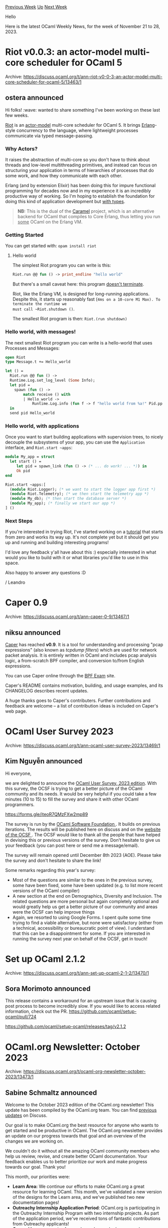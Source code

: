 #+OPTIONS: ^:nil
#+OPTIONS: html-postamble:nil
#+OPTIONS: num:nil
#+OPTIONS: toc:nil
#+OPTIONS: author:nil
#+HTML_HEAD: <style type="text/css">#table-of-contents h2 { display: none } .title { display: none } .authorname { text-align: right }</style>
#+HTML_HEAD: <style type="text/css">.outline-2 {border-top: 1px solid black;}</style>
#+TITLE: OCaml Weekly News
[[https://alan.petitepomme.net/cwn/2023.11.21.html][Previous Week]] [[https://alan.petitepomme.net/cwn/index.html][Up]] [[https://alan.petitepomme.net/cwn/2023.12.05.html][Next Week]]

Hello

Here is the latest OCaml Weekly News, for the week of November 21 to 28, 2023.

#+TOC: headlines 1


* Riot v0.0.3: an actor-model multi-core scheduler for OCaml 5
:PROPERTIES:
:CUSTOM_ID: 1
:END:
Archive: https://discuss.ocaml.org/t/ann-riot-v0-0-3-an-actor-model-multi-core-scheduler-for-ocaml-5/13463/1

** ostera announced


Hi folks! :wave: wanted to share something I've been working on these last few weeks.

[[https://github.com/leostear/riot][Riot]] is an
[[https://en.wikipedia.org/wiki/Actor_model][actor-model]] multi-core scheduler for
OCaml 5. It brings [[https://erlang.org/][Erlang]]-style concurrency to the language,
where lightweight processes communicate via typed message-passing.

*** Why Actors?

It raises the abstraction of multi-core so you don't have to think about threads and
low-level multithreading primitives, and instead can focus on structuring your
application in terms of hierarchies of processes that do some work, and how they
communicate with each other.

Erlang (and by extension Elixir) has been doing this for impure functional
programming for decades now and in my experience it is an incredibly productive way
of working. So I'm hoping to establish the foundation for doing this kind of
application development but _with types_.

#+begin_quote
*NB:* This is the dual of the [[https://github.com/leostera/caramel][Caramel]]
project, which is an alternative backend for OCaml that compiles to Core Erlang,
thus letting you run _some_ OCaml on the Erlang VM.
#+end_quote

*** Getting Started

You can get started with: ~opam install riot~

**** Hello world

The simplest Riot program you can write is this:

#+begin_src ocaml
Riot.run @@ fun () -> print_endline "hello world"
#+end_src

But there's a small caveat here: this program _doesn't terminate_.

Riot, like the Erlang VM, is designed for long-running applications. Despite this, it
starts up reasonably fast (~4ms on a 10-core M1 Max). To terminate the runtime we
must call ~Riot.shutdown ()~.

The smallest Riot program is then: ~Riot.(run shutdown)~

*** Hello world, with messages!

The next smallest Riot program you can write is a hello-world that uses Processes and
Messages:

#+begin_src ocaml
open Riot
type Message.t += Hello_world

let () =
  Riot.run @@ fun () ->
  Runtime.Log.set_log_level (Some Info);
  let pid =
    spawn (fun () ->
        match receive () with
        | Hello_world ->
            Runtime.Log.info (fun f -> f "hello world from %a!" Pid.pp (self ())))
  in
  send pid Hello_world
#+end_src

*** Hello world, with applications

Once you want to start building applications with supervision trees, to nicely
decouple the subsystems of your app, you can use the ~Application~ interface, and
~Riot.start ~apps~:

#+begin_src ocaml
module My_app = struct
  let start () =
     let pid = spawn_link (fun () -> (* ... do work! ... *)) in
     Ok pid
end

Riot.start ~apps:[
  (module Riot.Logger); (* we want to start the logger app first *)
  (module Riot.Telemetry); (* we then start the telemetry app *)
  (module My_db); (* then start the database server *)
  (module My_app); (* finally we start our app *)
] ()
#+end_src

*** Next Steps

If you're interested in trying Riot, I've started working on a
[[https://github.com/leostera/riot/tree/main/examples#readme][tutorial]] that starts
from zero and works its way up. It's not complete yet but it should get you up and
running and building interesting programs!

I'd love any feedback y'all have about this :) especially interested in what would
you like to build with it or what libraries you'd like to use in this space.

Also happy to answer any questions :D

/ Leandro
      



* Caper 0.9
:PROPERTIES:
:CUSTOM_ID: 2
:END:
Archive: https://discuss.ocaml.org/t/ann-caper-0-9/13467/1

** niksu announced


[[http://caper.cs.iit.edu/][Caper]] has reached *v0.9*. It is a tool for
understanding and processing "pcap expressions" (also known as /tcpdump filters/)
which are used for network packet analysis. It is entirely written in OCaml and
includes pcap analysis logic, a from-scratch BPF compiler, and conversion to/from
English expressions.

You can use Caper online through the [[https://www.tcpdump.org/bpfexam/][BPF Exam]]
site.

Caper's README contains motivation, building, and usage examples, and its CHANGELOG
describes recent updates.

A huge thanks goes to Caper's contributers. Further contributions and feedback are
welcome -- a list of contribution ideas is included on Caper's web page.
      



* OCaml User Survey 2023
:PROPERTIES:
:CUSTOM_ID: 3
:END:
Archive: https://discuss.ocaml.org/t/ann-ocaml-user-survey-2023/13469/1

** Kim Nguyễn announced


Hi everyone,

we are delighted to announce the [[https://forms.gle/iteoR7QMzFXw2mp89][OCaml User Survey, 2023
edition]]. With this survey, the OCSF is trying
to get a better picture of the OCaml community and its needs. It would be very
helpful if you could take a few minutes (10 to 15) to fill the survey and share it
with other OCaml programmers.

[[https://forms.gle/iteoR7QMzFXw2mp89][https://forms.gle/iteoR7QMzFXw2mp89]]

The survey is run by the [[https://ocaml-sf.org/][OCaml Software Foundation ]]. It
builds on previous iterations. The results will be published here on discuss and on
the [[https://ocaml-sf.org/][website of the OCSF ]]. The OCSF would like to thank all
the people that have helped in devising this or previous versions of the survey.
Don’t hesitate to give us your feedback (you can post here or send me a
message/email).

The survey will remain opened until December 8th 2023 (AOE). Please take the survey
and don't hesitate to share the link!

Some remarks regarding this year's survey:

- Most of the questions are similar to the ones in the previous survey, some have been fixed, some have been updated (e.g. to list more recent versions of the OCaml compiler)
- A new section at the end on Demographics, Diversity and Inclusion. The related questions are more personal but again completely optional and would greatly help us get a better picture of our community and areas were the OCSF  can help improve things
- Again, we resorted to using Google Forms. I spent quite some time trying to find a viable alternative, but none were satisfactory (either from a technical, accessibility or bureaucratic point of view). I understand that this can be a disappointment for some. If you are interested in running the survey next year on behalf of the OCSF, get in touch!
      



* Set up OCaml 2.1.2
:PROPERTIES:
:CUSTOM_ID: 4
:END:
Archive: https://discuss.ocaml.org/t/ann-set-up-ocaml-2-1-2/13470/1

** Sora Morimoto announced


This release contains a workaround for an upstream issue that is causing post process
to become incredibly slow.
If you would like to access related information, check out the PR.
https://github.com/ocaml/setup-ocaml/pull/724

https://github.com/ocaml/setup-ocaml/releases/tag/v2.1.2
      



* OCaml.org Newsletter: October 2023
:PROPERTIES:
:CUSTOM_ID: 5
:END:
Archive: https://discuss.ocaml.org/t/ocaml-org-newsletter-october-2023/13473/1

** Sabine Schmaltz announced


Welcome to the October 2023 edition of the OCaml.org newsletter! This update has been
compiled by the OCaml.org team. You can find [[https://discuss.ocaml.org/tag/ocamlorg-newsletter][previous
updates]] on Discuss.

Our goal is to make OCaml.org the best resource for anyone who wants to get started
and be productive in OCaml. The OCaml.org newsletter provides an update on our
progress towards that goal and an overview of the changes we are working on.

We couldn't do it without all the amazing OCaml community members who help us review,
revise, and create better OCaml documentation. Your feedback enables us to better
prioritize our work and make progress towards our goal. Thank you!

This month, our priorities were:
- *Learn Area:* We continue our efforts to make OCaml.org a great resource for learning OCaml. This month, we've validated a new version of the designs for the Learn area, and we've published two new documentation pages!
- *Outreachy Internship Application Period*: OCaml.org is participating in the Outreachy Internship Program with two internship projects. As part of the application period, we've received tons of fantastic contributions from Outreachy applicants!
- *General Improvements:* As usual, we also worked on general maintenance and improvements based on user feedback, so we're highlighting some of our work below.

*** Learn Area

**** 1. Redesign of the Learn Area

After going back to the drawing board on the new designs for the Learn area, we've
designed a new version of the landing page, alongside updated variants of the
Community and Package landing pages, to ensure they are visually consistent. We've
validated the new design direction and will be updating the designs for the rest of
the Learn area pages next. Once the designs are available for all the pages, we'll be
ready to start implementing them. We're very excited to get the new version of the
pages live; we hope you are too! Stay tuned!

| Learn | Community | Package |
|----------|----------|----------|
| https://global.discourse-cdn.com/business7/uploads/ocaml/optimized/2X/b/b76d727a2b9064aa13faafb4a06482ff0639d765_2_262x1000.jpeg | https://global.discourse-cdn.com/business7/uploads/ocaml/optimized/2X/7/7150550545e56b04992a9c0bac3b4953ffa9ef2c_2_324x1000.png | https://global.discourse-cdn.com/business7/uploads/ocaml/optimized/2X/6/6f6f94bf79d5a62eb389d4c513b300844f84b1b9_2_328x1000.jpeg |

*Relevant PRs and Activities:*

- Continued work on [[https://www.figma.com/file/Aqk5y03fsaCuhTSywmmY06/OCaml.org-Public-Designs?type=design&node-id=506%3A2172&mode=design&t=yHZfn6UccCjm5QCn-1][Figma UX/UI designs]] for the new Learn area
- Books page redesign - [[https://github.com/ocaml/ocaml.org/pull/1536][ocaml/ocaml.org#1536]]
- Added a short description to all exercises [[https://github.com/ocaml/ocaml.org/pull/1681][ocaml/ocaml.org#1681]]
- Collapse tab navigation to breadcrumbs for mobile view on learn area - [[https://github.com/ocaml/ocaml.org/pull/1541][ocaml/ocaml.org#1541]]

**** 2. OCaml Documentation

Last month, we announced the publication of the [[https://discuss.ocaml.org/t/ann-new-get-started-documentation-on-ocaml-org/13269][new Get Started
documentation]].
After publishing this section, we're turning our focus to the Language section of the
documentation.

This month, we've published two new documentation pages: [[https://github.com/ocaml/ocaml.org/pull/1514][Basic Data
Types]] and [[https://github.com/ocaml/ocaml.org/pull/1512][Functions &
Values]]. Together, they teach the
basics of OCaml from the very beginning, starting with what a value and a function
are. Having witnessed newcomers such as Outreachy interns struggle to learn OCaml
from the OCaml.org documentation because it required a lot of prior programming
knowledge, we're excited to have this new content available for Outreachy interns and
all newcomers. This is a first version of the pages, and we've already received
[[https://discuss.ocaml.org/t/new-tutorials-on-basics-of-ocaml/13396][excellent
feedback]] to
improve it. Don't hesitate to share more, whether you're a beginner struggling to get
up and running, or an OCaml developer with opinions on how we should teach OCaml!

We're currently reviewing two other documentation pages on Mutability and Polymorphic
Variants. They should be ready for community review soon.

Stay tuned, and please, keep the feedback on the new documentation coming; it's been
a blast to see so much engagement from the community!

*Relevant PRs and Activities:*

- *In Progress:*
  - Sets
  - Maps
- *In Review (internal):*
  - [[https://github.com/ocaml/ocaml.org/pull/1529][Mutable State / Imperative Programming]]
  - [[https://github.com/ocaml/ocaml.org/pull/1531][Polymorphic Variants]]
- *In Review (community):*
  - [[https://github.com/ocaml/ocaml.org/pull/1400][File Manipulation]] (see [[https://discuss.ocaml.org/t/help-review-the-new-file-manipulation-tutorial-on-ocaml-org/12638][Discuss Thread]])
- *Published:*
  - [[https://github.com/ocaml/ocaml.org/pull/1514][Basic Data Types]] (see [[https://discuss.ocaml.org/t/ocaml-org-tutorial-revamping-contd-basic-datatypes/12985][Discuss Thread]])
  - [[https://github.com/ocaml/ocaml.org/pull/1512][Functions and Values]] (see [[https://discuss.ocaml.org/t/ocaml-org-tutorial-revamping-cond-values-and-functions/13005][Discuss Thread]])
  - [[https://ocaml.org/docs/installing-ocaml][Installing OCaml]] (see [[https://discuss.ocaml.org/t/help-revamping-the-getting-started-tutorials-in-ocaml-org/12749][Discuss Thread]])
  - [[https://ocaml.org/docs/tour-of-ocaml][A Tour Of OCaml]] (see [[https://discuss.ocaml.org/t/help-revamping-the-getting-started-tutorials-in-ocaml-org/12749][Discuss Thread]])
  - [[https://ocaml.org/docs/your-first-program][Your First OCaml Program]] (see [[https://discuss.ocaml.org/t/help-revamping-the-getting-started-tutorials-in-ocaml-org/12749][Discuss Thread]])
  - [[https://ocaml.org/docs/opam-switch-introduction][Introduction to opam Switches]]
  - [[https://ocaml.org/docs/arm64-fix][Fix Homebrew Errors on Apple M1]]
  - [[https://ocaml.org/docs/operators][Operators]]
  - [[https://ocaml.org/docs/error-handling][Error Handling]] (see [[https://discuss.ocaml.org/t/ann-new-get-started-documentation-on-ocaml-org/13269][Discuss Thread]])
  - [[https://ocaml.org/docs/arrays][Arrays]] (see [[https://discuss.ocaml.org/t/feedback-needed-new-arrays-tutorial-on-ocaml-org/12683][Discuss Thread]])
  - [[https://ocaml.org/docs/sequences][Sequences]] (see [[https://discuss.ocaml.org/t/creating-a-tutorial-on-sequences/12091][Discuss Thread]])

*** Outreachy

OCaml.org is participating in the [[https://www.outreachy.org/][Outreachy Internship
Program]]. Outreachy provides internships to people
subject to systemic bias and impacted by underrepresentation in the technical
industry where they are living.

A substantial part of this month has been spent on creating issues, reviewing pull
requests, and mentoring Outreachy applicants on the OCaml Discord server.

The contributions include small fixes, implementing Figma designs, and small feature
additions. Notably, the [[https://ocaml.org/changelog][OCaml Changelog]] now has an RSS
feed, and some outstanding designs for the package area have been applied.

8 out of the 21 medium difficulty issues have been completed in October, while only 6
out of 30 simple outreachy issues remain open. For the remaining issues, we will
support the contributors in finishing their work, and free any abandoned issues so
that community members can pick them up.

*Relevant PRs and Activities:*

- Opened [[https://github.com/ocaml/ocaml.org/issues?q=is%3Aissue+is%3Aopen+label%3Aoutreachy][30 simple issues tagged "outreachy"]], and [[https://github.com/ocaml/ocaml.org/issues?q=is%3Aissue+is%3Aopen+label%3Aoutreachy-medium][21 issues tagged "outreachy-medium"]]
- Refactor + simplify learn layout in preparation for new footer - [[https://github.com/ocaml/ocaml.org/pull/1590][ocaml/ocaml.org#1590]]
- [[https://github.com/ademolaomosanya][@ademolaomosanya]] contributed: Rearranged and changed links in footer - [[https://github.com/ocaml/ocaml.org/pull/1616][ocaml/ocaml.org#1616]]
- [[https://github.com/IdaraNabuk][@IdaraNabuk]] contributed: Update Tailwind Configuration to Resolve Warnings - [[https://github.com/ocaml/ocaml.org/pull/1620][ocaml/ocaml.org#1620]]
- [[https://github.com/oyenuga17][@oyenuga17]] contributed: Add a RSS feed for changelog - [[https://github.com/ocaml/ocaml.org/pull/1593][ocaml/ocaml.org#1593]]
- [[https://github.com/sophiatunji][@sophiatunji]] contributed: Renamed "problems" with "exercises" in filenames and codebase - [[https://github.com/ocaml/ocaml.org/pull/1592][ocaml/ocaml.org#1592]]
- [[https://github.com/kalio007][@kalio007]] contributed: Add a "Standard Library API" link to the mobile navigation menu - [[https://github.com/ocaml/ocaml.org/pull/1600][ocaml/ocaml.org#1600]]
- [[https://github.com/RWUBAKWANAYO][@RWUBAKWANAYO]] contributed: Fix search bar on medium-sized screens - [[https://github.com/ocaml/ocaml.org/pull/1665][ocaml/ocaml.org#1665]]
- [[https://github.com/shyusu4][@shyusu4]] contributed: Fix jump to definition on in-package search for Safari - [[https://github.com/ocaml/ocaml.org/pull/1634][ocaml/ocaml.org#1634]]
- [[https://github.com/FatumaA][@FatumaA]] contributed: Fix horizontal scrolling on ocaml ecosystem section of homepage - [[https://github.com/ocaml/ocaml.org/pull/1668][ocaml/ocaml.org#1668]]
- [[https://github.com/AndroGenius-codes][@AndroGenius-codes]] contributed: Applied new design for Package Search Dropdown - [[https://github.com/ocaml/ocaml.org/pull/1608][ocaml/ocaml.org#1608]]
- [[https://github.com/henilGondalia][@henilGondalia]] contributed: Applied New Styles to Package Documentation Module Navigation - [[https://github.com/ocaml/ocaml.org/pull/1638][ocaml/ocaml.org#1638]]
- [[https://github.com/Girish-Jangam][@Girish-Jangam]] contributed: Paginate package search results - [[https://github.com/ocaml/ocaml.org/pull/1657][ocaml/ocaml.org#1657]]
- [[https://github.com/sophiatunji][@sophiatunji]] contributed: Fixed js-of-ocaml link on home - [[https://github.com/ocaml/ocaml.org/pull/1707][ocaml/ocaml.org#1707]]
- [[https://github.com/Burnleydev1][@Burnleydev1]] contributed: Add Abongwa's summer internship info - [[https://github.com/ocaml/ocaml.org/pull/1647][ocaml/ocaml.org#1647]]
- [[https://github.com/RWUBAKWANAYO][@RWUBAKWANAYO]] contributed: Add link to English edition of the book "Développement d'applications avec Objective Caml [[https://github.com/ocaml/ocaml.org/pull/1659][ocaml/ocaml.org#1659]]
- [[https://github.com/AryanGodara][@AryanGodara]] contributed:
    - Add Blog Post for Outreachy Summer internship, Summer'23 - [[https://github.com/ocaml/ocaml.org/pull/1649][ocaml/ocaml.org#1649]]
    - Add Blog link in the summer internship post - [[https://github.com/ocaml/ocaml.org/pull/1703#pullrequestreview-1691241483][ocaml/ocaml.org#1703]]
- [[https://github.com/mohdaquib171][@mohdaquib171]] contributed: Tutorial Bottom Section Styles (#1603) [[https://github.com/ocaml/ocaml.org/pull/1617][ocaml/ocaml.org#1617]] - status: waiting for completion of another issue
- [[https://github.com/IdaraNabuk][@IdaraNabuk]] contributed: Add Capability for a Book Entry to have Multiple Languages - #1666 [[https://github.com/ocaml/ocaml.org/pull/1679][ocaml/ocaml.org#1679]]
- [[https://github.com/oyenuga17][@oyenuga17]] contributed: Add a Jump To Top Button [[https://github.com/ocaml/ocaml.org/pull/1702][ocaml/ocaml.org#1702]]
- [[https://github.com/sophiatunji][@sophiatunji]] contributed: Learn Area Footer Redesign - [[https://github.com/ocaml/ocaml.org/pull/1645][ocaml/ocaml.org#1645]]

*** General Improvements

This month, we’re welcoming 1 new contributor:

- [[https://github.com/davesnx][@davesnx]] changes 'Unknown documentation status' from ~a~ to a ~span~ - [[https://github.com/ocaml/ocaml.org/pull/1628][ocaml/ocaml.org#1628]]

*Relevant PRs and Activities:*

- We now log a message instead of crashing when failing to parse the opam file - [[https://github.com/ocaml/ocaml.org/pull/1575][ocaml/ocaml.org#1575]]
      



* dream-html 1.2.0
:PROPERTIES:
:CUSTOM_ID: 6
:END:
Archive: https://discuss.ocaml.org/t/ann-dream-html-1-0-0/12787/5

** Yawar Amin announced


Small addition to allow checking if a node or attr is 'null' (i.e. empty). This can
be useful when you get a node or attr passed in to your function and you need to
decide what to render depending on whether it's empty or not.

As a reminder, 'null' or empty nodes and attributes are ones which are simply not
rendered into the final HTML.
      



* New Draft Tutorial on Polymorphic Variants
:PROPERTIES:
:CUSTOM_ID: 7
:END:
Archive: https://discuss.ocaml.org/t/new-draft-tutorial-on-polymorphic-variants/13485/1

** Cuihtlauac Alvarado announced


Dear OCamlers,

The OCaml.org continues working on new tutorials. We have a draft on polymorphic
variants; we'd like your feedback on it:

- GH PR: https://github.com/ocaml/ocaml.org/pull/1531
- Online draft: https://staging.ocaml.org/docs/polymorphic-variants

Previously [[https://discuss.ocaml.org/t/new-tutorials-on-basics-of-ocaml][announced]]
[[https://discuss.ocaml.org/t/ann-new-get-started-documentation-on-ocaml-org][tutorials]]
form a series.
1. [[https://ocaml.org/docs/installing-ocaml][Installing OCaml]]
2. [[https://ocaml.org/docs/tour-of-ocaml][A Tour of OCaml]]
3. [[https://ocaml.org/docs/your-first-program][Your First OCaml Program]]
4. [[https://ocaml.org/docs/values-and-functions][Values and Functions]]
5. [[https://ocaml.org/docs/basic-data-types][Basic Datatypes and Pattern Matching]]

But this one is not intended to follow right after those. It is designed to be taken
by people familiar with OCaml's basics and willing to master polymorphic variants.

As a draft, it has gaps, most notably:
- The section on Performance Drawbacks needs to be strengthened
- An example inspired by @garrigue “Code reuse through polymorphic variants” paper is missing

Share your feedback here or in GitHub, but do not use the “Contribute” link at the
bottom of the page.

Hope it helps
      



* Ppxlib dev meetings
:PROPERTIES:
:CUSTOM_ID: 8
:END:
Archive: https://discuss.ocaml.org/t/ppxlib-dev-meetings/12441/11

** Continuing this thread, Sonja Heinze said


It was a nice and short meeting with @ceastlund and me. Here are the meeting notes:
https://github.com/ocaml-ppx/ppxlib/wiki/Dev-meeting-21-11-2023
      



* varray 0.2
:PROPERTIES:
:CUSTOM_ID: 9
:END:
Archive: https://discuss.ocaml.org/t/ann-varray-0-2/13492/1

** art-w announced


Hello everyone,

I'm not so pleased to announce a bugfix release of the ~varray~ package on opam. This
library provides an implementation of dynamic arrays, which automatically resize as
elements are added or removed from the array. It's based on the really fun paper
[[https://www.researchgate.net/publication/225174363_Tiered_Vectors_Efficient_Dynamic_Arrays_for_Rank-Based_Sequences]["Tiered Vectors: Efficient Dynamic Arrays for Rank-Based Sequences" by Michael T.
Goodrich and John G. Kloss
II]].
When I first heard about it, I could not resist implementing this datastructure
because its algorithmic complexities are rather fancy:

- ~O(1)~ to get/set elements anywhere in the array
- ~O(1)~ to add or pop an element at the front/back of the array
- ~O(ᵏ√N)~ to add or pop an element anywhere in the middle of the array (for any k >= 1)

And because there's a fun way of exposing the API using OCaml's functors:

#+begin_src ocaml
module One   = Varray.Circular   (* k=1 => O(N) complexity for insert/delete *)
module Two   = Varray.Root (One) (* k=2 => O(√N) complexity *)
module Three = Varray.Root (Two) (* k=3 => O(³√N) complexity *)
#+end_src

More details on the [[https://github.com/art-w/varray][github repo]] and the [[https://art-w.github.io/varray/varray/Varray/][online
API documentation]] /(which includes a
teaser for odoc upcoming search feature, thanks to @EmileTrotignon, @panglesd and the
wonderful odoc team :heart: )/

Yet, I never publicly announced the initial release of this package on opam...
because I don't think dynamic arrays are actually useful when programming in OCaml!
Using integer indices to address elements is prone to "index out of bounds" bugs, so
it's rarely the right choice. If you do have a usecase for them, I would love to hear
it :)

---

But ok, so, wait, why am I announcing it now? Well because @n-osborne found a bug in
my code which could trigger a segfault! This terrible bug was only affecting the
lesser-used ~delete_at~ operation, and so it lay dormant for two years. This was a
very dumb mistake: This specific function was missing a check for out of bound
indexes (ha!)

While I would prefer to avoid the public walk of shame, how the bug was discovered is
too cool not to share: @n-osborne and @shym wrote a
[[https://github.com/ocaml-gospel/gospel][Gospel]] specification of how the Varray
library should behave, which enabled them to stress test it and discover a
counter-example where my code was misbehaving. Here's an extract of the faulty
function specification, where Gospel specs are written as special comments ~(*@ ...
*)~ in the mli documentation:

#+begin_src ocaml
type 'a t
(*@ mutable model contents : 'a sequence *)
(* ^^^ Gospel modelization of the abstract varray type
       as a "mutable sequence called contents" *)

val delete_at : 'a t -> int -> unit
(** [delete_at t i] removes the element [t.(i)].
    Every element on the right of [i] is shifted by one to the left. *)
(*@ delete_at t i
    checks inside i t.contents
    modifies t.contents
    ensures t.contents = old (t.contents[..(i - 1)] ++ t.contents[(i + 1)..]) *)
#+end_src

Note the use of the keyword ~old~ on the last line, which allows the postcondition
~ensures~ to refer to the state of the input **before** it was imperatively modified.
Formal specifications are generally reserved to specialists, but look how readable
this is! ([[https://github.com/n-osborne/ortac/blob/87fb08ef9e94ea0d780f30348c121acb49214673/examples/varray_sig.ml#L120][see the full varray
spec]])

Gospel specs can then be interpreted by a variety of tools. To discover this specific
bug, @n-osborne used [[https://github.com/ocaml-gospel/ortac][Ortac]] to automatically
translate his specification into an [[https://github.com/ocaml-gospel/ortac/blob/main/plugins/qcheck-stm/README.md][executable QCheck-STM
test]]
to search for incoherencies between the model and the actual implementation.

Very very cool stuff. If you are looking for more resources on the subject, I found
[[https://www.pascutto.fr/media/dissertation.pdf#chapter.2][Chapter 2 of Clément Pascutto's PhD
thesis]] to be a very nice
introduction to Gospel specifications :) (and later chapters describe his cutting
edge research for Ortac!)
      

** zapashcanon then said


For those speaking french and interested in Gospal/Ortac, there's [[https://www.irill.org/videos/OUPS/2022-05/ortac-clement-pascutto.html][a
video]] of
Clément's talk given at the oups meetup last year.
      



* First release of ~urn~: Urns for fast functional random sampling
:PROPERTIES:
:CUSTOM_ID: 10
:END:
Archive: https://discuss.ocaml.org/t/ann-first-release-of-urn-urns-for-fast-functional-random-sampling/13499/1

** Justin Frank announced


Hi all! I'm pleased to announce the first release of
[[https://github.com/laelath/ocaml-urn][urn]] a library that implements
[[https://dl.acm.org/doi/pdf/10.1145/3122955.3122959][urns]], a very nifty pure
functional data structure for randomly sampling with or without replacement from
weighted discrete distributions in log time. It provides implementations for using
~int~s and ~float~s as weights, though it can be extended to any number like thing
that can be uniformly sampled from.

The package is available through opam with ~opam install urn~, and is distributed
under the MIT license.
      



* Draft Tutorial on Mutability, Loops, and Imperative Programming
:PROPERTIES:
:CUSTOM_ID: 11
:END:
Archive: https://discuss.ocaml.org/t/draft-tutorial-on-mutability-loops-and-imperative-programming/13504/1

** Cuihtlauac Alvarado announced


Dear OCamlers,

The OCaml.org team has yet another draft tutorial. This time, the title is:
“Mutability, Loops, and Imperative Programming”. We want your feedback on it:
- GH PR: [[https://github.com/ocaml/ocaml.org/pull/1529][Tutorial on Mutability and Imperative Programming]]
- Online draft: [[https://staging.ocaml.org/docs/mutability-loops-and-imperative][Mutability, Loops, and Imperative Programming]]

The *target audience* is developers learning OCaml. No functional programming
knowledge is assumed. However, it comes after the “Get Started” series:

1. [[https://ocaml.org/docs/installing-ocaml][Installing OCaml]]
2. [[https://ocaml.org/docs/tour-of-ocaml][A Tour of OCaml]]
3. [[https://ocaml.org/docs/your-first-program][Your First OCaml Program]]

And it comes at the end of the “Introduction” series:

1. [[https://ocaml.org/docs/values-and-functions][Values and Functions]]
2. [[https://ocaml.org/docs/basic-data-types][Basic Datatypes and Pattern Matching]]
3. If Statements and Recursions
4. Lists
5. Labelled & Optional Arguments
6. [[https://staging.ocaml.org/docs/mutability-loops-and-imperative][Mutability, Loops, and Imperative Programming]]

As the previously announced draft on [[https://discuss.ocaml.org/t/new-draft-tutorial-on-polymorphic-variants][polymorphic
variants]]
this one contains overlooked issues. We want to make it better with your help.

Share your feedback here or in GitHub, but do not use the “Contribute” link at the
bottom of the staging page.

Hope it helps
      



* First release of pretty_expressive: A Pretty Expressive Printer
:PROPERTIES:
:CUSTOM_ID: 12
:END:
Archive: https://discuss.ocaml.org/t/ann-first-release-of-pretty-expressive-a-pretty-expressive-printer/13516/1

** Sorawee Porncharoenwase announced


Hi everyone!

I am happy to announce the release of
[[https://github.com/sorawee/pretty-expressive-ocaml][~pretty_expressive~]], an
implementation of [[https://dl.acm.org/doi/abs/10.1145/3622837][A Pretty Expressive
Printer]] (OOPSLA'23).

- [[https://sorawee.github.io/pretty-expressive-ocaml/pretty_expressive/][Documentation]]
- [[https://github.com/sorawee/pretty-expressive-ocaml][Project page]]
- opam: ~opam install pretty_expressive~

Unlike other pretty printers in the OCaml ecosystem which are mostly focused on the
OCaml style (as far as I can tell), ~pretty_expressive~ is general-purpose, making it
suitable for formatting various styles (the pretty printer was originally created to
format programs in the Racket language). ~pretty_expressive~ is further distinguished
from other general-purpose pretty printers (e.g., Hughes', Wadler's, Bernardy's) by
its expressiveness and optimality.

This is also my first OCaml project (not counting Reason). Any feedback is welcome!

Thanks,
Sorawee
      



* Other OCaml News
:PROPERTIES:
:CUSTOM_ID: 13
:END:
** From the ocaml.org blog


Here are links from many OCaml blogs aggregated at [[https://ocaml.org/blog/][the ocaml.org blog]].

- [[https://tarides.com/blog/2023-11-21-how-to-install-ocaml-5-a-video-tutorial][How to Install OCaml 5: A Video Tutorial]]
      



* Old CWN
:PROPERTIES:
:UNNUMBERED: t
:END:

If you happen to miss a CWN, you can [[mailto:alan.schmitt@polytechnique.org][send me a message]] and I'll mail it to you, or go take a look at [[https://alan.petitepomme.net/cwn/][the archive]] or the [[https://alan.petitepomme.net/cwn/cwn.rss][RSS feed of the archives]].

If you also wish to receive it every week by mail, you may subscribe to the [[https://sympa.inria.fr/sympa/info/caml-list][caml-list]].

#+BEGIN_authorname
[[https://alan.petitepomme.net/][Alan Schmitt]]
#+END_authorname
